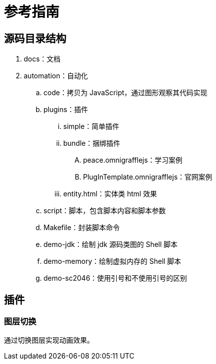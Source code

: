 = 参考指南

== 源码目录结构

. docs：文档
. automation：自动化
.. code：拷贝为 JavaScript，通过图形观察其代码实现
.. plugins：插件
... simple：简单插件
... bundle：捆绑插件
.... peace.omnigrafflejs：学习案例
.... PlugInTemplate.omnigrafflejs：官网案例
... entity.html：实体类 html 效果
.. script：脚本，包含脚本内容和脚本参数
.. Makefile：封装脚本命令
.. demo-jdk：绘制 jdk 源码类图的 Shell 脚本
.. demo-memory：绘制虚拟内存的 Shell 脚本
.. demo-sc2046：使用引号和不使用引号的区别

== 插件

=== 图层切换

通过切换图层实现动画效果。

